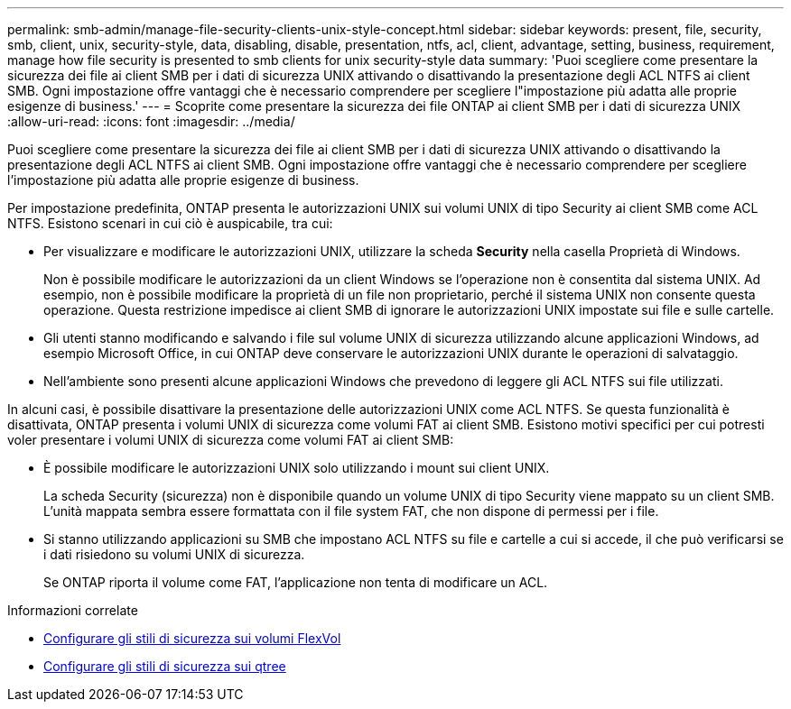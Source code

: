 ---
permalink: smb-admin/manage-file-security-clients-unix-style-concept.html 
sidebar: sidebar 
keywords: present, file, security, smb, client, unix, security-style, data, disabling, disable, presentation, ntfs, acl, client, advantage, setting, business, requirement, manage how file security is presented to smb clients for unix security-style data 
summary: 'Puoi scegliere come presentare la sicurezza dei file ai client SMB per i dati di sicurezza UNIX attivando o disattivando la presentazione degli ACL NTFS ai client SMB. Ogni impostazione offre vantaggi che è necessario comprendere per scegliere l"impostazione più adatta alle proprie esigenze di business.' 
---
= Scoprite come presentare la sicurezza dei file ONTAP ai client SMB per i dati di sicurezza UNIX
:allow-uri-read: 
:icons: font
:imagesdir: ../media/


[role="lead"]
Puoi scegliere come presentare la sicurezza dei file ai client SMB per i dati di sicurezza UNIX attivando o disattivando la presentazione degli ACL NTFS ai client SMB. Ogni impostazione offre vantaggi che è necessario comprendere per scegliere l'impostazione più adatta alle proprie esigenze di business.

Per impostazione predefinita, ONTAP presenta le autorizzazioni UNIX sui volumi UNIX di tipo Security ai client SMB come ACL NTFS. Esistono scenari in cui ciò è auspicabile, tra cui:

* Per visualizzare e modificare le autorizzazioni UNIX, utilizzare la scheda *Security* nella casella Proprietà di Windows.
+
Non è possibile modificare le autorizzazioni da un client Windows se l'operazione non è consentita dal sistema UNIX. Ad esempio, non è possibile modificare la proprietà di un file non proprietario, perché il sistema UNIX non consente questa operazione. Questa restrizione impedisce ai client SMB di ignorare le autorizzazioni UNIX impostate sui file e sulle cartelle.

* Gli utenti stanno modificando e salvando i file sul volume UNIX di sicurezza utilizzando alcune applicazioni Windows, ad esempio Microsoft Office, in cui ONTAP deve conservare le autorizzazioni UNIX durante le operazioni di salvataggio.
* Nell'ambiente sono presenti alcune applicazioni Windows che prevedono di leggere gli ACL NTFS sui file utilizzati.


In alcuni casi, è possibile disattivare la presentazione delle autorizzazioni UNIX come ACL NTFS. Se questa funzionalità è disattivata, ONTAP presenta i volumi UNIX di sicurezza come volumi FAT ai client SMB. Esistono motivi specifici per cui potresti voler presentare i volumi UNIX di sicurezza come volumi FAT ai client SMB:

* È possibile modificare le autorizzazioni UNIX solo utilizzando i mount sui client UNIX.
+
La scheda Security (sicurezza) non è disponibile quando un volume UNIX di tipo Security viene mappato su un client SMB. L'unità mappata sembra essere formattata con il file system FAT, che non dispone di permessi per i file.

* Si stanno utilizzando applicazioni su SMB che impostano ACL NTFS su file e cartelle a cui si accede, il che può verificarsi se i dati risiedono su volumi UNIX di sicurezza.
+
Se ONTAP riporta il volume come FAT, l'applicazione non tenta di modificare un ACL.



.Informazioni correlate
* xref:configure-security-styles-task.adoc[Configurare gli stili di sicurezza sui volumi FlexVol]
* xref:configure-security-styles-qtrees-task.adoc[Configurare gli stili di sicurezza sui qtree]

